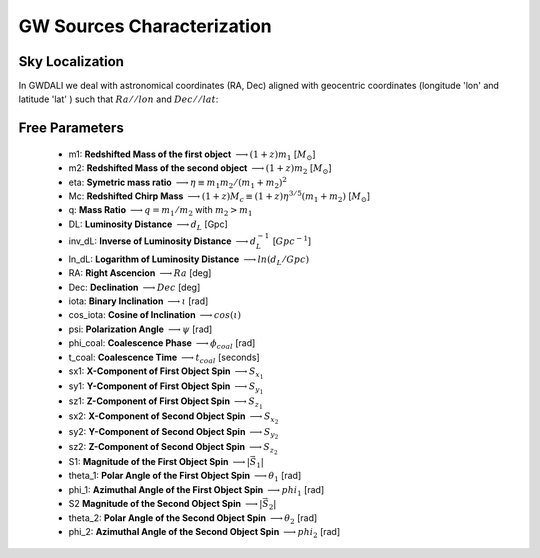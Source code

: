 =================================  
GW Sources Characterization
=================================

************************************
   Sky Localization
************************************

In GWDALI we deal with astronomical coordinates (RA, Dec) aligned with geocentric coordinates (longitude 'lon' and latitude 'lat' ) such that :math:`Ra//lon` and :math:`Dec//lat`:

.. figure:: ./geo_coords.png
   :alt: Source Coordinates
   :align: center
   :scale: 50%

************************************
   Free Parameters
************************************

   * m1: **Redshifted  Mass of the first object** :math:`\longrightarrow (1+z)m_1` [:math:`M_{\odot}`]
   * m2: **Redshifted  Mass of the second object** :math:`\longrightarrow (1+z)m_2` [:math:`M_{\odot}`]
   * eta: **Symetric mass ratio** :math:`\longrightarrow \eta \equiv m_1m_2/(m_1+m_2)^2`
   * Mc: **Redshifted Chirp Mass** :math:`\longrightarrow (1+z)M_c \equiv (1+z)\eta^{3/5}(m_1+m_2)` [:math:`M_{\odot}`]
   * q: **Mass Ratio** :math:`\longrightarrow q=m_1/m_2` with :math:`m_2>m_1`
   * DL: **Luminosity Distance** :math:`\longrightarrow d_L` [Gpc]
   * inv_dL: **Inverse of Luminosity Distance** :math:`\longrightarrow d_L^{-1}` [:math:`Gpc^{-1}`]
   * ln_dL: **Logarithm of Luminosity Distance** :math:`\longrightarrow ln(d_L/Gpc)`
   * RA: **Right Ascencion** :math:`\longrightarrow Ra` [deg]
   * Dec: **Declination** :math:`\longrightarrow Dec` [deg]
   * iota: **Binary Inclination** :math:`\longrightarrow \iota` [rad]
   * cos\_iota: **Cosine of Inclination** :math:`\longrightarrow cos(\iota)`
   * psi: **Polarization Angle** :math:`\longrightarrow \psi` [rad]
   * phi\_coal: **Coalescence Phase** :math:`\longrightarrow \phi_{coal}` [rad]
   * t\_coal: **Coalescence Time** :math:`\longrightarrow t_{coal}` [seconds]
   * sx1: **X-Component of First Object Spin** :math:`\longrightarrow S_{x_1}`
   * sy1: **Y-Component of First Object Spin** :math:`\longrightarrow S_{y_1}`
   * sz1: **Z-Component of First Object Spin** :math:`\longrightarrow S_{z_1}`
   * sx2: **X-Component of Second Object Spin** :math:`\longrightarrow S_{x_2}`
   * sy2: **Y-Component of Second Object Spin** :math:`\longrightarrow S_{y_2}`
   * sz2: **Z-Component of Second Object Spin** :math:`\longrightarrow S_{z_2}`
   * S1: **Magnitude of the First Object Spin** :math:`\longrightarrow |\vec{S}_1|`
   * theta_1: **Polar Angle of the First Object Spin** :math:`\longrightarrow \theta_1` [rad]
   * phi_1: **Azimuthal Angle of the First Object Spin** :math:`\longrightarrow phi_1` [rad]
   * S2 **Magnitude of the Second Object Spin** :math:`\longrightarrow |\vec{S}_2|`
   * theta_2: **Polar Angle of the Second Object Spin** :math:`\longrightarrow \theta_2` [rad]
   * phi_2: **Azimuthal Angle of the Second Object Spin** :math:`\longrightarrow phi_2` [rad]


